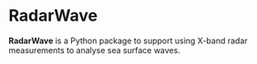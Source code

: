 * RadarWave
*RadarWave* is a Python package to support using X-band radar measurements to analyse sea surface waves.
